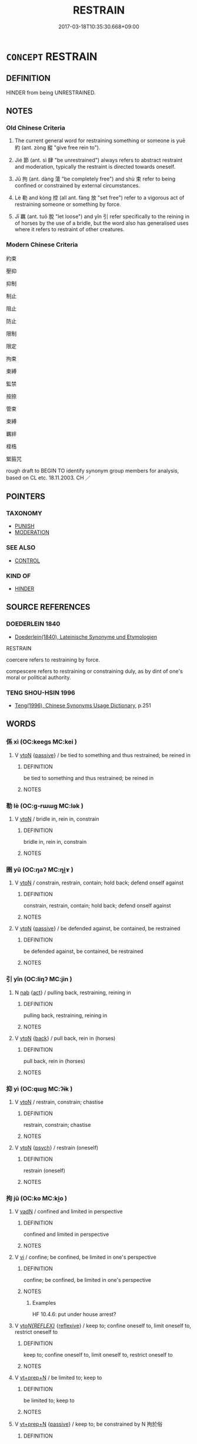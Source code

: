 # -*- mode: mandoku-tls-view -*-
#+TITLE: RESTRAIN
#+DATE: 2017-03-18T10:35:30.668+09:00        
#+STARTUP: content
* =CONCEPT= RESTRAIN
:PROPERTIES:
:CUSTOM_ID: uuid-73c62092-97fb-4ac4-a59f-a871a7bee485
:SYNONYM+:  CONTROL
:SYNONYM+:  KEEP UNDER CONTROL
:SYNONYM+:  CHECK
:SYNONYM+:  HOLD/KEEP IN CHECK
:SYNONYM+:  CURB
:SYNONYM+:  SUPPRESS
:SYNONYM+:  REPRESS
:SYNONYM+:  CONTAIN
:SYNONYM+:  DAMPEN
:SYNONYM+:  SUBDUE
:SYNONYM+:  SMOTHER
:SYNONYM+:  CHOKE BACK
:SYNONYM+:  STIFLE
:SYNONYM+:  BOTTLE UP
:SYNONYM+:  REIN BACK/IN
:SYNONYM+:  INFORMAL KEEP THE LID ON
:TR_ZH: 制約
:TR_OCH: 約
:END:
** DEFINITION

HINDER from being UNRESTRAINED.

** NOTES

*** Old Chinese Criteria
1. The current general word for restraining something or someone is yuē 約 (ant. zòng 縱 "give free rein to").

2. Jié 節 (ant. sì 肆 "be unrestrained") always refers to abstract restraint and moderation, typically the restraint is directed towards oneself.

3. Jū 拘 (ant. dàng 蕩 "be completely free") and shù 束 refer to being confined or constrained by external circumstances.

4. Lè 勒 and kòng 控 (all ant. fàng 放 "set free") refer to a vigorous act of restraining someone or something by force.

5. Jī 羈 (ant. tuō 脫 "let loose") and yǐn 引 refer specifically to the reining in of horses by the use of a bridle, but the word also has generalised uses where it refers to restraint of other creatures.

*** Modern Chinese Criteria
約束

壓抑

抑制

制止

阻止

防止

限制

限定

拘束

束縛

監禁

按捺

管束

束縛

羈絆

桎梏

緊箍咒

rough draft to BEGIN TO identify synonym group members for analysis, based on CL etc. 18.11.2003. CH ／

** POINTERS
*** TAXONOMY
 - [[tls:concept:PUNISH][PUNISH]]
 - [[tls:concept:MODERATION][MODERATION]]

*** SEE ALSO
 - [[tls:concept:CONTROL][CONTROL]]

*** KIND OF
 - [[tls:concept:HINDER][HINDER]]

** SOURCE REFERENCES
*** DOEDERLEIN 1840
 - [[cite:DOEDERLEIN-1840][Doederlein(1840), Lateinische Synonyme und Etymologien]]

RESTRAIN

coercere refers to restraining by force.

compescere refers to restraining or constraining duly, as by dint of one's moral or political authority.

*** TENG SHOU-HSIN 1996
 - [[cite:TENG-SHOU-HSIN-1996][Teng(1996), Chinese Synonyms Usage Dictionary]], p.251

** WORDS
   :PROPERTIES:
   :VISIBILITY: children
   :END:
*** 係 xì (OC:keeɡs MC:kei )
:PROPERTIES:
:CUSTOM_ID: uuid-d4d545a5-6216-4d0a-920a-c2bd2edcf304
:Char+: 係(9,7/9) 
:GY_IDS+: uuid-536ca9f0-9005-4627-b64e-0c2385d93ce6
:PY+: xì     
:OC+: keeɡs     
:MC+: kei     
:END: 
**** V [[tls:syn-func::#uuid-fbfb2371-2537-4a99-a876-41b15ec2463c][vtoN]] {[[tls:sem-feat::#uuid-988c2bcf-3cdd-4b9e-b8a4-615fe3f7f81e][passive]]} / be tied to something and thus restrained; be reined in
:PROPERTIES:
:CUSTOM_ID: uuid-afce1489-c535-4737-b3f7-ec3c70a30fb5
:WARRING-STATES-CURRENCY: 3
:END:
****** DEFINITION

be tied to something and thus restrained; be reined in

****** NOTES

*** 勒 lè (OC:ɡ-rɯɯɡ MC:lək )
:PROPERTIES:
:CUSTOM_ID: uuid-0350d42c-3e83-4975-89f5-bece7b6e71ba
:Char+: 勒(19,9/11) 
:GY_IDS+: uuid-5adc6558-ea8e-4ee3-a118-875d17fb56b7
:PY+: lè     
:OC+: ɡ-rɯɯɡ     
:MC+: lək     
:END: 
**** V [[tls:syn-func::#uuid-fbfb2371-2537-4a99-a876-41b15ec2463c][vtoN]] / bridle in, rein in, constrain
:PROPERTIES:
:CUSTOM_ID: uuid-cd31422d-caf6-49e7-8ed4-2bce9838b947
:WARRING-STATES-CURRENCY: 4
:END:
****** DEFINITION

bridle in, rein in, constrain

****** NOTES

*** 圉 yǔ (OC:ŋaʔ MC:ŋi̯ɤ )
:PROPERTIES:
:CUSTOM_ID: uuid-6e2849de-f335-4c6c-97de-1f8f6f8087a6
:Char+: 圉(31,8/11) 
:GY_IDS+: uuid-b79566af-daf6-4ed6-80e1-50d288198ce1
:PY+: yǔ     
:OC+: ŋaʔ     
:MC+: ŋi̯ɤ     
:END: 
**** V [[tls:syn-func::#uuid-fbfb2371-2537-4a99-a876-41b15ec2463c][vtoN]] / constrain, restrain, contain; hold back; defend onself against
:PROPERTIES:
:CUSTOM_ID: uuid-8729d917-5086-40cc-a5e2-035eed4f50e9
:END:
****** DEFINITION

constrain, restrain, contain; hold back; defend onself against

****** NOTES

**** V [[tls:syn-func::#uuid-fbfb2371-2537-4a99-a876-41b15ec2463c][vtoN]] {[[tls:sem-feat::#uuid-988c2bcf-3cdd-4b9e-b8a4-615fe3f7f81e][passive]]} / be defended against, be contained, be restrained
:PROPERTIES:
:CUSTOM_ID: uuid-ff93c04d-f9d9-40de-881a-449e557ef3ef
:WARRING-STATES-CURRENCY: 3
:END:
****** DEFINITION

be defended against, be contained, be restrained

****** NOTES

*** 引 yǐn (OC:liŋʔ MC:jin )
:PROPERTIES:
:CUSTOM_ID: uuid-dce3f6a9-f805-419e-b618-cad87a80fd32
:Char+: 引(57,1/4) 
:GY_IDS+: uuid-b20a26b1-8eef-484a-9af4-448ce9d781c4
:PY+: yǐn     
:OC+: liŋʔ     
:MC+: jin     
:END: 
**** N [[tls:syn-func::#uuid-76be1df4-3d73-4e5f-bbc2-729542645bc8][nab]] {[[tls:sem-feat::#uuid-f55cff2f-f0e3-4f08-a89c-5d08fcf3fe89][act]]} / pulling back, restraining, reining in
:PROPERTIES:
:CUSTOM_ID: uuid-d1deb96b-8213-41d6-8892-f1fc9b5701a4
:WARRING-STATES-CURRENCY: 3
:END:
****** DEFINITION

pulling back, restraining, reining in

****** NOTES

**** V [[tls:syn-func::#uuid-fbfb2371-2537-4a99-a876-41b15ec2463c][vtoN]] {[[tls:sem-feat::#uuid-72b382bc-23b1-47e8-8303-d87cba4ce76e][back]]} / pull back, rein in (horses)
:PROPERTIES:
:CUSTOM_ID: uuid-03e73586-04c4-4a7b-8af5-53145182b86a
:WARRING-STATES-CURRENCY: 3
:END:
****** DEFINITION

pull back, rein in (horses)

****** NOTES

*** 抑 yì (OC:qɯɡ MC:ʔɨk )
:PROPERTIES:
:CUSTOM_ID: uuid-ee0b79cb-b443-4d4b-9937-feaf38cba523
:Char+: 抑(64,4/7) 
:GY_IDS+: uuid-c3c00131-803e-4832-ac3e-f84721d76085
:PY+: yì     
:OC+: qɯɡ     
:MC+: ʔɨk     
:END: 
**** V [[tls:syn-func::#uuid-fbfb2371-2537-4a99-a876-41b15ec2463c][vtoN]] / restrain, constrain; chastise
:PROPERTIES:
:CUSTOM_ID: uuid-8d848e09-8dbc-4756-a5b2-e79050a25284
:END:
****** DEFINITION

restrain, constrain; chastise

****** NOTES

**** V [[tls:syn-func::#uuid-fbfb2371-2537-4a99-a876-41b15ec2463c][vtoN]] {[[tls:sem-feat::#uuid-98e7674b-b362-466f-9568-d0c14470282a][psych]]} / restrain (oneself)
:PROPERTIES:
:CUSTOM_ID: uuid-b2d47c6f-0b35-4fea-b58a-d7a87d87f452
:END:
****** DEFINITION

restrain (oneself)

****** NOTES

*** 拘 jū (OC:ko MC:ki̯o )
:PROPERTIES:
:CUSTOM_ID: uuid-25c3da72-2c0d-4a3b-b57a-c27c453edd68
:Char+: 拘(64,5/8) 
:GY_IDS+: uuid-090a9098-8fb2-4378-a9dd-20bf6a82a76b
:PY+: jū     
:OC+: ko     
:MC+: ki̯o     
:END: 
**** V [[tls:syn-func::#uuid-fed035db-e7bd-4d23-bd05-9698b26e38f9][vadN]] / confined and limited in perspective
:PROPERTIES:
:CUSTOM_ID: uuid-fca2f947-a8d8-4e75-b17f-1d9a694a33d4
:WARRING-STATES-CURRENCY: 3
:END:
****** DEFINITION

confined and limited in perspective

****** NOTES

**** V [[tls:syn-func::#uuid-c20780b3-41f9-491b-bb61-a269c1c4b48f][vi]] / confine; be confined, be limited in one's perspective
:PROPERTIES:
:CUSTOM_ID: uuid-9818e6d9-f298-4a4c-99c6-ad5f8d0c33b8
:WARRING-STATES-CURRENCY: 4
:END:
****** DEFINITION

confine; be confined, be limited in one's perspective

****** NOTES

******* Examples
HF 10.4.6: put under house arrest?

**** V [[tls:syn-func::#uuid-b7389587-f098-4784-92fb-2c802547dd5f][vt/oN{REFLEX}/]] {[[tls:sem-feat::#uuid-f3627213-d242-4f27-bc6e-30516ccbd201][reflexive]]} / keep to; confine oneself to, limit oneself to, restrict oneself to
:PROPERTIES:
:CUSTOM_ID: uuid-00eb3af6-e027-4580-b99f-59f9e26dcf2e
:END:
****** DEFINITION

keep to; confine oneself to, limit oneself to, restrict oneself to

****** NOTES

**** V [[tls:syn-func::#uuid-739c24ae-d585-4fff-9ac2-2547b1050f16][vt+prep+N]] / be limited to; keep to
:PROPERTIES:
:CUSTOM_ID: uuid-7e315740-20bb-4c34-bf96-0b7484206c5c
:END:
****** DEFINITION

be limited to; keep to

****** NOTES

**** V [[tls:syn-func::#uuid-739c24ae-d585-4fff-9ac2-2547b1050f16][vt+prep+N]] {[[tls:sem-feat::#uuid-988c2bcf-3cdd-4b9e-b8a4-615fe3f7f81e][passive]]} / keep to; be constrained by N 拘於俗
:PROPERTIES:
:CUSTOM_ID: uuid-7c545f72-3a48-4886-8937-8abd36c5b4b9
:END:
****** DEFINITION

keep to; be constrained by N 拘於俗

****** NOTES

**** V [[tls:syn-func::#uuid-fbfb2371-2537-4a99-a876-41b15ec2463c][vtoN]] / limit, confine; fix on
:PROPERTIES:
:CUSTOM_ID: uuid-4cdd66fc-90b7-47a3-8a3d-3127fd95bfe1
:END:
****** DEFINITION

limit, confine; fix on

****** NOTES

**** V [[tls:syn-func::#uuid-fbfb2371-2537-4a99-a876-41b15ec2463c][vtoN]] {[[tls:sem-feat::#uuid-988c2bcf-3cdd-4b9e-b8a4-615fe3f7f81e][passive]]} / be limited by, be confined by
:PROPERTIES:
:CUSTOM_ID: uuid-2c356d0c-1268-4f06-b7e8-10ad16b428fa
:END:
****** DEFINITION

be limited by, be confined by

****** NOTES

**** V [[tls:syn-func::#uuid-fbfb2371-2537-4a99-a876-41b15ec2463c][vtoN]] {[[tls:sem-feat::#uuid-988c2bcf-3cdd-4b9e-b8a4-615fe3f7f81e][passive]]} / be limited by, be confined by (with unmarked agent)
:PROPERTIES:
:CUSTOM_ID: uuid-7b3ad034-7852-40b9-ae09-549245d187b1
:END:
****** DEFINITION

be limited by, be confined by (with unmarked agent)

****** NOTES

*** 挾 xié (OC:ɡeeb MC:ɦep )
:PROPERTIES:
:CUSTOM_ID: uuid-e6a4c395-dd36-4fd1-9a70-013b0b883c31
:Char+: 挾(64,7/10) 
:GY_IDS+: uuid-373b53cc-e5e9-41c5-848f-d5e360e6ebd6
:PY+: xié     
:OC+: ɡeeb     
:MC+: ɦep     
:END: 
**** V [[tls:syn-func::#uuid-fbfb2371-2537-4a99-a876-41b15ec2463c][vtoN]] {[[tls:sem-feat::#uuid-988c2bcf-3cdd-4b9e-b8a4-615fe3f7f81e][passive]]} / be constrained to
:PROPERTIES:
:CUSTOM_ID: uuid-a3683ea1-e62f-4e71-a6de-ee81ba0845e6
:END:
****** DEFINITION

be constrained to

****** NOTES

******* Examples
HF 32.22.10 皆挾相為 they would all basically like to work for each other

*** 控 kòng (OC:khooŋs MC:khuŋ )
:PROPERTIES:
:CUSTOM_ID: uuid-50b7eec0-279c-440e-9dd6-d03196bbf0d9
:Char+: 控(64,8/11) 
:GY_IDS+: uuid-08031064-befd-47e0-a06f-3530dffcae30
:PY+: kòng     
:OC+: khooŋs     
:MC+: khuŋ     
:END: 
**** V [[tls:syn-func::#uuid-fbfb2371-2537-4a99-a876-41b15ec2463c][vtoN]] / restrain (horses); rein in
:PROPERTIES:
:CUSTOM_ID: uuid-e84961d7-de71-46ec-95c7-d8bd955aa185
:REGISTER: 2
:WARRING-STATES-CURRENCY: 1
:END:
****** DEFINITION

restrain (horses); rein in

****** NOTES

**** V [[tls:syn-func::#uuid-fbfb2371-2537-4a99-a876-41b15ec2463c][vtoN]] {[[tls:sem-feat::#uuid-988c2bcf-3cdd-4b9e-b8a4-615fe3f7f81e][passive]]} / be controlled and constrained by force
:PROPERTIES:
:CUSTOM_ID: uuid-349452d0-53e2-4300-a919-59ccbedfeb8f
:END:
****** DEFINITION

be controlled and constrained by force

****** NOTES

*** 攝 shè (OC:qhljeb MC:ɕiɛp )
:PROPERTIES:
:CUSTOM_ID: uuid-d3e47a3b-cfd6-46f8-baa9-5150a61735bd
:Char+: 攝(64,18/21) 
:GY_IDS+: uuid-a90e37dd-8aee-4c17-a79a-3c75649477b3
:PY+: shè     
:OC+: qhljeb     
:MC+: ɕiɛp     
:END: 
**** V [[tls:syn-func::#uuid-fbfb2371-2537-4a99-a876-41b15ec2463c][vtoN]] / restrain
:PROPERTIES:
:CUSTOM_ID: uuid-74802d80-267c-4da1-a296-10dafb6e61a3
:END:
****** DEFINITION

restrain

****** NOTES

*** 束 shù (OC:lʰoɡ MC:ɕi̯ok )
:PROPERTIES:
:CUSTOM_ID: uuid-24353516-0400-44e8-9dd6-163dc587a027
:Char+: 束(75,3/7) 
:GY_IDS+: uuid-cc0771ab-41e5-4e2d-839d-3ca5f4a30127
:PY+: shù     
:OC+: lʰoɡ     
:MC+: ɕi̯ok     
:END: 
**** V [[tls:syn-func::#uuid-c20780b3-41f9-491b-bb61-a269c1c4b48f][vi]] {[[tls:sem-feat::#uuid-f55cff2f-f0e3-4f08-a89c-5d08fcf3fe89][act]]} / constrict others
:PROPERTIES:
:CUSTOM_ID: uuid-5d9ff6d6-5348-4a2d-884c-38db9f3b179f
:WARRING-STATES-CURRENCY: 3
:END:
****** DEFINITION

constrict others

****** NOTES

**** V [[tls:syn-func::#uuid-fbfb2371-2537-4a99-a876-41b15ec2463c][vtoN]] / tie down and constrain, constrict
:PROPERTIES:
:CUSTOM_ID: uuid-2fbdb400-3a77-4389-a05a-704304395fa4
:WARRING-STATES-CURRENCY: 4
:END:
****** DEFINITION

tie down and constrain, constrict

****** NOTES

*** 檢 jiǎn (OC:kromʔ MC:kiɛm )
:PROPERTIES:
:CUSTOM_ID: uuid-3bacc070-16d4-4be5-b8cc-2b28ae8e98f2
:Char+: 檢(75,13/17) 
:GY_IDS+: uuid-60ba555a-456f-473a-88ec-0be68b79dad7
:PY+: jiǎn     
:OC+: kromʔ     
:MC+: kiɛm     
:END: 
**** V [[tls:syn-func::#uuid-c20780b3-41f9-491b-bb61-a269c1c4b48f][vi]] {[[tls:sem-feat::#uuid-f55cff2f-f0e3-4f08-a89c-5d08fcf3fe89][act]]} / be restrained in one's needs and demands
:PROPERTIES:
:CUSTOM_ID: uuid-c4538895-8cc7-4911-82b6-ee05f86289e0
:END:
****** DEFINITION

be restrained in one's needs and demands

****** NOTES

*** 節 jié (OC:tsiiɡ MC:tset )
:PROPERTIES:
:CUSTOM_ID: uuid-5d8ae826-94ba-46fa-b5f3-997a2c2abfa5
:Char+: 節(118,7/13) 
:GY_IDS+: uuid-74317e4c-51fa-4671-8feb-20c5313092bf
:PY+: jié     
:OC+: tsiiɡ     
:MC+: tset     
:END: 
**** N [[tls:syn-func::#uuid-76be1df4-3d73-4e5f-bbc2-729542645bc8][nab]] {[[tls:sem-feat::#uuid-b33cc013-91e1-4f2b-a148-2b1709f499ed][method]]} / moderation
:PROPERTIES:
:CUSTOM_ID: uuid-c45c2105-c9c1-4d08-88a6-a7e26030e3ae
:END:
****** DEFINITION

moderation

****** NOTES

**** V [[tls:syn-func::#uuid-fed035db-e7bd-4d23-bd05-9698b26e38f9][vadN]] / restrained
:PROPERTIES:
:CUSTOM_ID: uuid-b7eea69f-0ff5-49d8-a0d3-7569cbc2cbcb
:END:
****** DEFINITION

restrained

****** NOTES

**** V [[tls:syn-func::#uuid-c20780b3-41f9-491b-bb61-a269c1c4b48f][vi]] {[[tls:sem-feat::#uuid-f55cff2f-f0e3-4f08-a89c-5d08fcf3fe89][act]]} / be moderate
:PROPERTIES:
:CUSTOM_ID: uuid-1faabfcc-6649-4b0a-9bb6-eb66df416fb8
:END:
****** DEFINITION

be moderate

****** NOTES

**** V [[tls:syn-func::#uuid-b7389587-f098-4784-92fb-2c802547dd5f][vt/oN{REFLEX}/]] / exercise restraint or moderation; ensure proportionality
:PROPERTIES:
:CUSTOM_ID: uuid-40cdadfa-1c72-46fc-8d80-39df889fb8d2
:END:
****** DEFINITION

exercise restraint or moderation; ensure proportionality

****** NOTES

**** V [[tls:syn-func::#uuid-739c24ae-d585-4fff-9ac2-2547b1050f16][vt+prep+N]] / temper, moderate; be moderate with respect to
:PROPERTIES:
:CUSTOM_ID: uuid-58bc8772-9d6e-4330-9747-fbd7bbfbe799
:VALUATION: +
:END:
****** DEFINITION

temper, moderate; be moderate with respect to

****** NOTES

**** V [[tls:syn-func::#uuid-739c24ae-d585-4fff-9ac2-2547b1050f16][vt+prep+N]] {[[tls:sem-feat::#uuid-98e7674b-b362-466f-9568-d0c14470282a][psych]]} / moderate or restrain (oneself)
:PROPERTIES:
:CUSTOM_ID: uuid-81eba82f-032d-434c-9c50-09db86f6555d
:END:
****** DEFINITION

moderate or restrain (oneself)

****** NOTES

**** V [[tls:syn-func::#uuid-fbfb2371-2537-4a99-a876-41b15ec2463c][vtoN]] / temper, moderate; be moderate with respect to
:PROPERTIES:
:CUSTOM_ID: uuid-16bf6a34-e565-4973-9234-ac749a48a423
:WARRING-STATES-CURRENCY: 4
:END:
****** DEFINITION

temper, moderate; be moderate with respect to

****** NOTES

**** V [[tls:syn-func::#uuid-fbfb2371-2537-4a99-a876-41b15ec2463c][vtoN]] {[[tls:sem-feat::#uuid-98e7674b-b362-466f-9568-d0c14470282a][psych]]} / restrain (oneself)
:PROPERTIES:
:CUSTOM_ID: uuid-2c8e76d0-1b29-4549-ba83-0d2c4807e8a8
:END:
****** DEFINITION

restrain (oneself)

****** NOTES

**** V [[tls:syn-func::#uuid-fbfb2371-2537-4a99-a876-41b15ec2463c][vtoN]] {[[tls:sem-feat::#uuid-98e7674b-b362-466f-9568-d0c14470282a][psych]]} / moderate or restrain (oneself)
:PROPERTIES:
:CUSTOM_ID: uuid-f201f425-acf9-4cd2-9313-cb911709bb76
:END:
****** DEFINITION

moderate or restrain (oneself)

****** NOTES

*** 箝 qián (OC:ɡram MC:giɛm )
:PROPERTIES:
:CUSTOM_ID: uuid-2a696eac-c878-4530-831d-e4814fb31394
:Char+: 箝(118,8/14) 
:GY_IDS+: uuid-5db622f4-43ae-4dec-a836-a632704a4e7f
:PY+: qián     
:OC+: ɡram     
:MC+: giɛm     
:END: 
**** V [[tls:syn-func::#uuid-fbfb2371-2537-4a99-a876-41b15ec2463c][vtoN]] / to gag; restrain
:PROPERTIES:
:CUSTOM_ID: uuid-e64a8479-61e1-42c4-a228-4fd7d1d6c493
:END:
****** DEFINITION

to gag; restrain

****** NOTES

*** 範 fàn (OC:bomʔ MC:bi̯ɐm )
:PROPERTIES:
:CUSTOM_ID: uuid-1cf007fc-be34-4297-8b39-accb1fce7871
:Char+: 範(118,9/15) 
:GY_IDS+: uuid-b7955521-080c-4fde-817c-e8ac3f327525
:PY+: fàn     
:OC+: bomʔ     
:MC+: bi̯ɐm     
:END: 
**** N [[tls:syn-func::#uuid-76be1df4-3d73-4e5f-bbc2-729542645bc8][nab]] {[[tls:sem-feat::#uuid-9e226643-7db2-47b0-9441-8806233a27f9][function]]} / constraining factor, constraining agent See DZD meaning 6 約束
:PROPERTIES:
:CUSTOM_ID: uuid-e719c859-37fc-4c7d-98fb-e57a2e152831
:END:
****** DEFINITION

constraining factor, constraining agent See DZD meaning 6 約束

****** NOTES

*** 約 yuē (OC:qplewɡ MC:ʔi̯ɐk )
:PROPERTIES:
:CUSTOM_ID: uuid-cd868119-60a6-4ffb-8e88-8314420b9913
:Char+: 約(120,3/9) 
:GY_IDS+: uuid-da3a791f-59b9-4ad0-82c6-e57d6c548fe2
:PY+: yuē     
:OC+: qplewɡ     
:MC+: ʔi̯ɐk     
:END: 
**** N [[tls:syn-func::#uuid-76be1df4-3d73-4e5f-bbc2-729542645bc8][nab]] {[[tls:sem-feat::#uuid-f55cff2f-f0e3-4f08-a89c-5d08fcf3fe89][act]]} / reticence, restraint, psychological constraint
:PROPERTIES:
:CUSTOM_ID: uuid-724e1a46-59df-462b-b891-f89b2e58fc76
:WARRING-STATES-CURRENCY: 3
:END:
****** DEFINITION

reticence, restraint, psychological constraint

****** NOTES

**** V [[tls:syn-func::#uuid-c20780b3-41f9-491b-bb61-a269c1c4b48f][vi]] {[[tls:sem-feat::#uuid-f55cff2f-f0e3-4f08-a89c-5d08fcf3fe89][act]]} / restrain others
:PROPERTIES:
:CUSTOM_ID: uuid-b47c97bd-54d2-4d22-9738-b46377ae1e95
:WARRING-STATES-CURRENCY: 3
:END:
****** DEFINITION

restrain others

****** NOTES

**** V [[tls:syn-func::#uuid-c20780b3-41f9-491b-bb61-a269c1c4b48f][vi]] {[[tls:sem-feat::#uuid-6f2fab01-1156-4ed8-9b64-74c1e7455915][middle voice]]} / be restrained, restrain oneself; show rule-governed moderation
:PROPERTIES:
:CUSTOM_ID: uuid-b22ccdb1-80b7-47c4-9224-3727e643cb2a
:END:
****** DEFINITION

be restrained, restrain oneself; show rule-governed moderation

****** NOTES

**** V [[tls:syn-func::#uuid-b7389587-f098-4784-92fb-2c802547dd5f][vt/oN{REFLEX}/]] / be restrained and non-expansive; be inhibited
:PROPERTIES:
:CUSTOM_ID: uuid-47ae2924-387a-4fd9-8753-2ffec2346d74
:WARRING-STATES-CURRENCY: 3
:END:
****** DEFINITION

be restrained and non-expansive; be inhibited

****** NOTES

**** V [[tls:syn-func::#uuid-fbfb2371-2537-4a99-a876-41b15ec2463c][vtoN]] {[[tls:sem-feat::#uuid-9f39c671-0a8c-4564-b0ad-af7185eed7aa][attitudinal]]} / exercise restraint in relation to
:PROPERTIES:
:CUSTOM_ID: uuid-b7ac099f-ab3b-4bcf-a668-0e8c7b4de942
:WARRING-STATES-CURRENCY: 3
:END:
****** DEFINITION

exercise restraint in relation to

****** NOTES

**** V [[tls:syn-func::#uuid-fbfb2371-2537-4a99-a876-41b15ec2463c][vtoN]] {[[tls:sem-feat::#uuid-fac754df-5669-4052-9dda-6244f229371f][causative]]} / restrain
:PROPERTIES:
:CUSTOM_ID: uuid-fc37c1ff-dd4b-45f5-a297-cd1d21b54fa1
:WARRING-STATES-CURRENCY: 4
:END:
****** DEFINITION

restrain

****** NOTES

**** V [[tls:syn-func::#uuid-fbfb2371-2537-4a99-a876-41b15ec2463c][vtoN]] {[[tls:sem-feat::#uuid-98e7674b-b362-466f-9568-d0c14470282a][psych]]} / restrain (oneself)
:PROPERTIES:
:CUSTOM_ID: uuid-d84be23b-1c89-44e7-aca6-ae5183d84273
:END:
****** DEFINITION

restrain (oneself)

****** NOTES

*** 絆 bàn (OC:paans MC:pʷɑn )
:PROPERTIES:
:CUSTOM_ID: uuid-7ff28386-82e5-4b06-b2e3-624775b3747d
:Char+: 絆(120,5/11) 
:GY_IDS+: uuid-23002c52-21ac-4a0b-8d37-f748e60a19d4
:PY+: bàn     
:OC+: paans     
:MC+: pʷɑn     
:END: 
**** V [[tls:syn-func::#uuid-fbfb2371-2537-4a99-a876-41b15ec2463c][vtoN]] / tie up someone so that he cannot escape
:PROPERTIES:
:CUSTOM_ID: uuid-d7ad780d-47f9-49cd-a202-8e792882a870
:END:
****** DEFINITION

tie up someone so that he cannot escape

****** NOTES

*** 縻 mí (OC:mral MC:miɛ )
:PROPERTIES:
:CUSTOM_ID: uuid-7cee6dc6-d96c-479c-863a-407ca143203d
:Char+: 縻(120,11/17) 
:GY_IDS+: uuid-dbca2fbf-3d67-40b1-bec2-19472cf1ed50
:PY+: mí     
:OC+: mral     
:MC+: miɛ     
:END: 
**** V [[tls:syn-func::#uuid-fbfb2371-2537-4a99-a876-41b15ec2463c][vtoN]] / tie up someone so as to constrain his free movement
:PROPERTIES:
:CUSTOM_ID: uuid-1dc82b2e-9e70-4442-a70e-c06b2b5d3270
:END:
****** DEFINITION

tie up someone so as to constrain his free movement

****** NOTES

*** 繫 xì (OC:ɡeeɡs MC:ɦei )
:PROPERTIES:
:CUSTOM_ID: uuid-15194dac-7832-4923-aaf3-251883f36e56
:Char+: 繫(120,13/19) 
:GY_IDS+: uuid-1736a39c-57d6-4528-b2a1-1732f3232ce5
:PY+: xì     
:OC+: ɡeeɡs     
:MC+: ɦei     
:END: 
**** V [[tls:syn-func::#uuid-fbfb2371-2537-4a99-a876-41b15ec2463c][vtoN]] / restrain??? ????
:PROPERTIES:
:CUSTOM_ID: uuid-92149ce7-0e20-44f2-b3d0-35169d60535d
:WARRING-STATES-CURRENCY: 3
:END:
****** DEFINITION

restrain??? ????

****** NOTES

*** 羈 jī (OC:kral MC:kiɛ )
:PROPERTIES:
:CUSTOM_ID: uuid-7969d9f2-133d-4294-8474-d439fbf18ae1
:Char+: 羈(122,19/24) 
:GY_IDS+: uuid-23397f02-7f96-481e-854c-5a638ce58727
:PY+: jī     
:OC+: kral     
:MC+: kiɛ     
:END: 
**** V [[tls:syn-func::#uuid-fbfb2371-2537-4a99-a876-41b15ec2463c][vtoN]] / rein in, bridle, control, restrain
:PROPERTIES:
:CUSTOM_ID: uuid-2fdc6602-5010-42fd-bdfd-9434b3d7e880
:END:
****** DEFINITION

rein in, bridle, control, restrain

****** NOTES

**** V [[tls:syn-func::#uuid-fbfb2371-2537-4a99-a876-41b15ec2463c][vtoN]] {[[tls:sem-feat::#uuid-988c2bcf-3cdd-4b9e-b8a4-615fe3f7f81e][passive]]} / be restrained, be reined in
:PROPERTIES:
:CUSTOM_ID: uuid-7dd31e28-0b2c-4afd-9410-3b743b1d1dd9
:WARRING-STATES-CURRENCY: 3
:END:
****** DEFINITION

be restrained, be reined in

****** NOTES

*** 要 yāo (OC:qew MC:ʔiɛu )
:PROPERTIES:
:CUSTOM_ID: uuid-d69ed5d5-2df2-4af9-8755-2d36acb101cb
:Char+: 要(146,3/9) 
:GY_IDS+: uuid-770a409a-3af2-4f16-9c16-09a9714a11cd
:PY+: yāo     
:OC+: qew     
:MC+: ʔiɛu     
:END: 
**** V [[tls:syn-func::#uuid-fbfb2371-2537-4a99-a876-41b15ec2463c][vtoN]] / coerce
:PROPERTIES:
:CUSTOM_ID: uuid-a56199af-9321-46b3-8077-654b9098aeec
:WARRING-STATES-CURRENCY: 3
:END:
****** DEFINITION

coerce

****** NOTES

**** V [[tls:syn-func::#uuid-fbfb2371-2537-4a99-a876-41b15ec2463c][vtoN]] {[[tls:sem-feat::#uuid-98e7674b-b362-466f-9568-d0c14470282a][psych]]} / restrain (oneself)
:PROPERTIES:
:CUSTOM_ID: uuid-12b04b7c-b191-4116-8bba-3026874b7296
:END:
****** DEFINITION

restrain (oneself)

****** NOTES

**** V [[tls:syn-func::#uuid-fbfb2371-2537-4a99-a876-41b15ec2463c][vtoN]] {[[tls:sem-feat::#uuid-2e48851c-928e-40f0-ae0d-2bf3eafeaa17][figurative]]} / bind to one (by contract)
:PROPERTIES:
:CUSTOM_ID: uuid-3703b250-a876-4223-aa2a-8757f67f0636
:END:
****** DEFINITION

bind to one (by contract)

****** NOTES

*** 適 shì (OC:qljeɡ MC:ɕiɛk )
:PROPERTIES:
:CUSTOM_ID: uuid-cd6c9839-47eb-47df-aba0-4435a0c3e154
:Char+: 適(162,11/15) 
:GY_IDS+: uuid-29018f54-1dad-4704-866c-1e76290c458b
:PY+: shì     
:OC+: qljeɡ     
:MC+: ɕiɛk     
:END: 
**** V [[tls:syn-func::#uuid-fbfb2371-2537-4a99-a876-41b15ec2463c][vtoN]] / restrain and moderate appropriately
:PROPERTIES:
:CUSTOM_ID: uuid-372d18c8-3cc2-47d7-8790-442200b9a225
:WARRING-STATES-CURRENCY: 3
:END:
****** DEFINITION

restrain and moderate appropriately

****** NOTES

*** 鎮 zhèn (OC:tins MC:ʈin )
:PROPERTIES:
:CUSTOM_ID: uuid-eec1a19d-65ce-4a2d-bd18-d66237b846fd
:Char+: 鎮(167,10/18) 
:GY_IDS+: uuid-d1b5749f-9dbe-4537-9ccb-8668a1bceeac
:PY+: zhèn     
:OC+: tins     
:MC+: ʈin     
:END: 
**** V [[tls:syn-func::#uuid-fbfb2371-2537-4a99-a876-41b15ec2463c][vtoN]] / restrain and control
:PROPERTIES:
:CUSTOM_ID: uuid-34f76670-634e-4880-af24-7c9cac335a9b
:END:
****** DEFINITION

restrain and control

****** NOTES

**** V [[tls:syn-func::#uuid-fbfb2371-2537-4a99-a876-41b15ec2463c][vtoN]] {[[tls:sem-feat::#uuid-98e7674b-b362-466f-9568-d0c14470282a][psych]]} / steel and restrain (oneself)
:PROPERTIES:
:CUSTOM_ID: uuid-93a110b7-76f1-4c83-8d34-9bedb847d38e
:END:
****** DEFINITION

steel and restrain (oneself)

****** NOTES

*** 節度 jiédù (OC:tsiiɡ ɡ-laaɡs MC:tset duo̝ )
:PROPERTIES:
:CUSTOM_ID: uuid-2710a7b8-413f-4cd4-940b-e23d0399abec
:Char+: 節(118,7/13) 度(53,6/9) 
:GY_IDS+: uuid-74317e4c-51fa-4671-8feb-20c5313092bf uuid-747e8532-e8bd-4f01-b43e-ad5025ef888a
:PY+: jié dù    
:OC+: tsiiɡ ɡ-laaɡs    
:MC+: tset duo̝    
:END: 
**** V [[tls:syn-func::#uuid-98f2ce75-ae37-4667-90ff-f418c4aeaa33][VPtoN]] / restrain, constrain; moderate according to rules
:PROPERTIES:
:CUSTOM_ID: uuid-5503fe82-5013-4735-b9ec-3d2308380a69
:END:
****** DEFINITION

restrain, constrain; moderate according to rules

****** NOTES

*** 約整 yuēzhěng (OC:qplewɡ tjeŋʔ MC:ʔi̯ɐk tɕiɛŋ )
:PROPERTIES:
:CUSTOM_ID: uuid-0c24e4a2-3204-4805-b667-f5b1191ee561
:Char+: 約(120,3/9) 整(66,11/15) 
:GY_IDS+: uuid-da3a791f-59b9-4ad0-82c6-e57d6c548fe2 uuid-bdc7ae89-62d6-456d-b3a5-5c8bb0379654
:PY+: yuē zhěng    
:OC+: qplewɡ tjeŋʔ    
:MC+: ʔi̯ɐk tɕiɛŋ    
:END: 
**** V [[tls:syn-func::#uuid-98f2ce75-ae37-4667-90ff-f418c4aeaa33][VPtoN]] {[[tls:sem-feat::#uuid-98e7674b-b362-466f-9568-d0c14470282a][psych]]} / constrain and properly adjust (oneself)
:PROPERTIES:
:CUSTOM_ID: uuid-d2291a57-7a40-4b05-8037-89d74283f97e
:END:
****** DEFINITION

constrain and properly adjust (oneself)

****** NOTES

*** 羈鎖 jīsuǒ (OC:kral soolʔ MC:kiɛ sʷɑ )
:PROPERTIES:
:CUSTOM_ID: uuid-38114998-fb47-497f-89bd-43ed8a07bfad
:Char+: 羈(122,19/24) 鎖(167,10/18) 
:GY_IDS+: uuid-23397f02-7f96-481e-854c-5a638ce58727 uuid-65b2e38a-a2b6-4954-b033-a3370545af2d
:PY+: jī suǒ    
:OC+: kral soolʔ    
:MC+: kiɛ sʷɑ    
:END: 
**** V [[tls:syn-func::#uuid-98f2ce75-ae37-4667-90ff-f418c4aeaa33][VPtoN]] {[[tls:sem-feat::#uuid-2e48851c-928e-40f0-ae0d-2bf3eafeaa17][figurative]]} / be restrained, bound, tied up
:PROPERTIES:
:CUSTOM_ID: uuid-d4b00ba7-ad4e-4d83-ad4a-2152d2b41317
:END:
****** DEFINITION

be restrained, bound, tied up

****** NOTES

*** 鉗結 qiánjié (OC:ɡram kiid MC:giɛm ket )
:PROPERTIES:
:CUSTOM_ID: uuid-001e8d2a-4c8e-439a-9a34-d34efd16e915
:Char+: 鉗(167,5/13) 結(120,6/12) 
:GY_IDS+: uuid-f2d8cbaf-0bae-427d-b183-15c87828a3c1 uuid-6dbc44e0-4f81-4bcb-9240-5ebb8c40d3a6
:PY+: qián jié    
:OC+: ɡram kiid    
:MC+: giɛm ket    
:END: 
**** V [[tls:syn-func::#uuid-091af450-64e0-4b82-98a2-84d0444b6d19][VPi]] {[[tls:sem-feat::#uuid-f55cff2f-f0e3-4f08-a89c-5d08fcf3fe89][act]]} / restrain oneself > keep quiet, remain silent (Compare qiánkǒu jiéshé 鉗口結舌 'restrain-mouth-bind-tong...
:PROPERTIES:
:CUSTOM_ID: uuid-8627596f-a6d6-44d6-843a-0410b7d4d870
:END:
****** DEFINITION

restrain oneself > keep quiet, remain silent (Compare qiánkǒu jiéshé 鉗口結舌 'restrain-mouth-bind-tongue> keep silent; to silence sb.')

****** NOTES

** BIBLIOGRAPHY
bibliography:../core/tlsbib.bib
